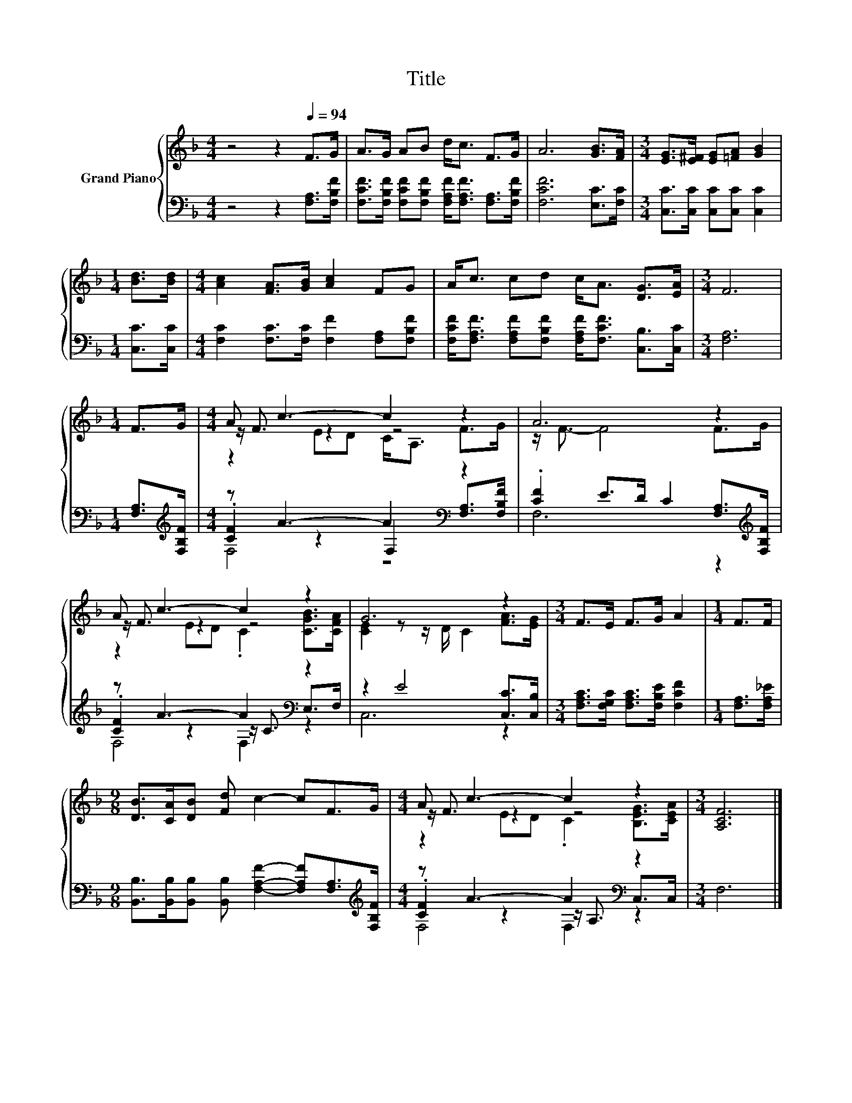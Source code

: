 X:1
T:Title
%%score { ( 1 3 4 ) | ( 2 5 6 ) }
L:1/8
M:4/4
K:F
V:1 treble nm="Grand Piano"
V:3 treble 
V:4 treble 
V:2 bass 
V:5 bass 
V:6 bass 
V:1
 z4 z2[Q:1/4=94] F>G | A>G AB d<c F>G | A6 [GB]>[FA] |[M:3/4] [EG]>[E^F] [EG][=FA] [GB]2 | %4
[M:1/4] [Bd]>[Bd] |[M:4/4] [Ac]2 [FA]>[GB] [Ac]2 FG | A<c cd c<A [DG]>[EA] |[M:3/4] F6 | %8
[M:1/4] F>G |[M:4/4] A c3- c2 z2 | A6 z2 | A c3- c2 z2 | G6 z2 |[M:3/4] F>E F>G A2 |[M:1/4] F>F | %15
[M:9/8] [DB]>[CA][DB] [Fd] c2- cF>G |[M:4/4] A c3- c2 z2 |[M:3/4] [A,CF]6 |] %18
V:2
 z4 z2 [F,A,]>[F,B,F] | [F,CF]>[F,B,F] [F,CF][F,B,F] [F,A,F]<[F,A,F] [F,A,]>[F,B,F] | %2
 [F,CF]6 [E,C]>[F,C] |[M:3/4] [C,C]>[C,C] [C,C][C,C] [C,C]2 |[M:1/4] [C,C]>[C,C] | %5
[M:4/4] [F,C]2 [F,C]>[F,C] [F,F]2 [F,A,][F,B,F] | %6
 [F,CF]<[F,A,F] [F,A,F][F,B,F] [F,A,F]<[F,CF] [C,B,]>[C,C] |[M:3/4] [F,A,]6 | %8
[M:1/4] [F,A,]>[K:treble][F,B,F] |[M:4/4] z A3- A2[K:bass] z2 | %10
 .[CF]2 E>D C2 [F,A,]>[K:treble][F,B,F] | z A3- A2[K:bass] z2 | z2 E4 [C,C]>[C,B,] | %13
[M:3/4] [F,A,C]>[F,G,C] [F,A,C]>[F,B,E] [F,CF]2 |[M:1/4] [F,A,]>[F,A,_E] | %15
[M:9/8] [B,,B,]>[B,,B,][B,,B,] [B,,B,] [F,A,F]2- [F,A,F][F,A,]>[K:treble][F,B,F] | %16
[M:4/4] z A3- A2[K:bass] z2 |[M:3/4] F,6 |] %18
V:3
 x8 | x8 | x8 |[M:3/4] x6 |[M:1/4] x2 |[M:4/4] x8 | x8 |[M:3/4] x6 |[M:1/4] x2 | %9
[M:4/4] z/ F3/2 z2 z4 | z/ F3/2- F4 F>G | z/ F3/2 z2 z4 | [CE]2 z z/ D/ C2 [FA]>[EG] |[M:3/4] x6 | %14
[M:1/4] x2 |[M:9/8] x9 |[M:4/4] z/ F3/2 z2 z4 |[M:3/4] x6 |] %18
V:4
 x8 | x8 | x8 |[M:3/4] x6 |[M:1/4] x2 |[M:4/4] x8 | x8 |[M:3/4] x6 |[M:1/4] x2 | %9
[M:4/4] z2 ED C<A, F>G | x8 | z2 ED .C2 [CGB]>[CFA] | x8 |[M:3/4] x6 |[M:1/4] x2 |[M:9/8] x9 | %16
[M:4/4] z2 ED .C2 [B,EG]>[CEA] |[M:3/4] x6 |] %18
V:5
 x8 | x8 | x8 |[M:3/4] x6 |[M:1/4] x2 |[M:4/4] x8 | x8 |[M:3/4] x6 |[M:1/4] x3/2[K:treble] x/ | %9
[M:4/4] .[CF]2 z2 F,2[K:bass] [F,A,]>[F,B,F] | F,6 z2[K:treble] | .[CF]2 z2 z/ C3/2[K:bass] E,>F, | %12
 C,6 z2 |[M:3/4] x6 |[M:1/4] x2 |[M:9/8] x17/2[K:treble] x/ | %16
[M:4/4] .[CF]2 z2 z/[K:bass] A,3/2 C,>C, |[M:3/4] x6 |] %18
V:6
 x8 | x8 | x8 |[M:3/4] x6 |[M:1/4] x2 |[M:4/4] x8 | x8 |[M:3/4] x6 |[M:1/4] x3/2[K:treble] x/ | %9
[M:4/4] F,4 z4[K:bass] | x15/2[K:treble] x/ | F,4 F,2[K:bass] z2 | x8 |[M:3/4] x6 |[M:1/4] x2 | %15
[M:9/8] x17/2[K:treble] x/ |[M:4/4] F,4 F,2[K:bass] z2 |[M:3/4] x6 |] %18

